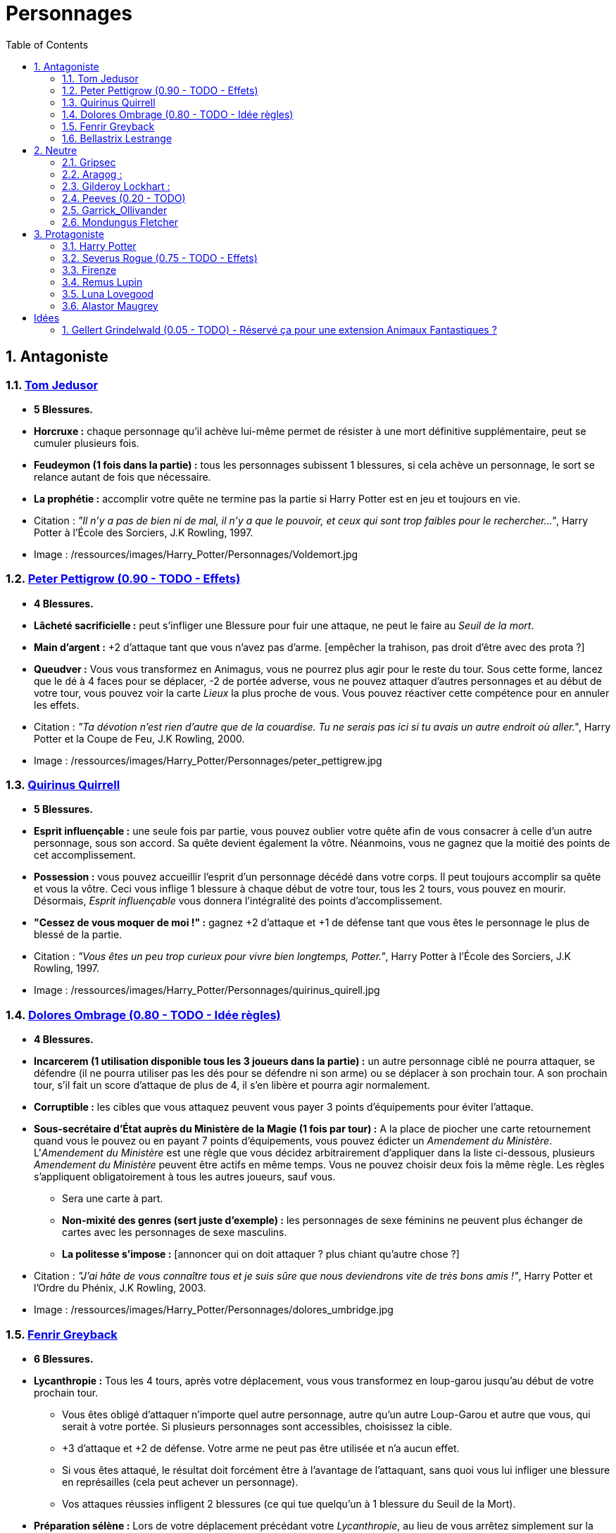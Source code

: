 :experimental:
:source-highlighter: pygments
:data-uri:
:icons: font

:toc:
:numbered:

:personnagesdir: /ressources/images/Harry_Potter/Personnages/

= Personnages

== Antagoniste

=== http://harrypotter.wikia.com/wiki/Tom_Riddle[Tom Jedusor]

  * [red]*5 Blessures.*
  * *Horcruxe :* chaque personnage qu'il achève lui-même permet de résister à une mort définitive supplémentaire, peut se cumuler plusieurs fois.
  * *Feudeymon (1 fois dans la partie) :* tous les personnages subissent 1 blessures, si cela achève un personnage, le sort se relance autant de fois que nécessaire.
  * *La prophétie :* accomplir votre quête ne termine pas la partie si Harry Potter est en jeu et toujours en vie.

  * Citation : _"Il n’y a pas de bien ni de mal, il n’y a que le pouvoir, et ceux qui sont trop faibles pour le rechercher…"_, Harry Potter à l'École des Sorciers, J.K Rowling, 1997.
  * Image : {personnagesdir}Voldemort.jpg

=== http://harrypotter.wikia.com/wiki/Peter_Pettigrew[Peter Pettigrow (0.90 - TODO - Effets)]

  * [red]*4 Blessures.*
  * *Lâcheté sacrificielle :* peut s'infliger une Blessure pour fuir une attaque, ne peut le faire au _Seuil de la mort_.
  * *Main d'argent :* +2 d'attaque tant que vous n'avez pas d'arme. [empêcher la trahison, pas droit d'être avec des prota ?]
  * *Queudver :* Vous vous transformez en Animagus, vous ne pourrez plus agir pour le reste du tour. Sous cette forme, lancez que le dé à 4 faces pour se déplacer, -2 de portée adverse, vous ne pouvez attaquer d'autres personnages et au début de votre tour, vous pouvez voir la carte _Lieux_ la plus proche de vous. Vous pouvez réactiver cette compétence pour en annuler les effets.

  * Citation : _"Ta dévotion n'est rien d'autre que de la couardise. Tu ne serais pas ici si tu avais un autre endroit où aller."_, Harry Potter et la Coupe de Feu, J.K Rowling, 2000.
  * Image : {personnagesdir}peter_pettigrew.jpg

=== http://harrypotter.wikia.com/wiki/Quirinus_Quirrell[Quirinus Quirrell]

  * [red]*5 Blessures.*
  * *Esprit influençable :* une seule fois par partie, vous pouvez oublier votre quête afin de vous consacrer à celle d'un autre personnage, sous son accord. Sa quête devient également la vôtre. Néanmoins, vous ne gagnez que la moitié des points de cet accomplissement.
  * *Possession :* vous pouvez accueillir l'esprit d'un personnage décédé dans votre corps. Il peut toujours accomplir sa quête et vous la vôtre. Ceci vous inflige 1 blessure à chaque début de votre tour, tous les 2 tours, vous pouvez en mourir. Désormais, _Esprit influençable_ vous donnera l'intégralité des points d'accomplissement.
  * *"Cessez de vous moquer de moi !" :* gagnez +2 d'attaque et +1 de défense tant que vous êtes le personnage le plus de blessé de la partie.

  * Citation : _"Vous êtes un peu trop curieux pour vivre bien longtemps, Potter."_, Harry Potter à l'École des Sorciers, J.K Rowling, 1997.
  * Image : {personnagesdir}quirinus_quirell.jpg

=== http://harrypotter.wikia.com/wiki/Dolores_Umbridge[Dolores Ombrage (0.80 - TODO - Idée règles)]

    * [red]*4 Blessures.*
    * *Incarcerem (1 utilisation disponible tous les 3 joueurs dans la partie) :* un autre personnage ciblé ne pourra attaquer, se défendre (il ne pourra utiliser pas les dés pour se défendre ni son arme) ou se déplacer à son prochain tour. A son prochain tour, s'il fait un score d'attaque de plus de 4, il s'en libère et pourra agir normalement.
    * *Corruptible :* les cibles que vous attaquez peuvent vous payer 3 points d'équipements pour éviter l'attaque.
    * *Sous-secrétaire d'État auprès du Ministère de la Magie (1 fois par tour) :* A la place de piocher une carte retournement quand vous le pouvez ou en payant 7 points d'équipements, vous pouvez édicter un _Amendement du Ministère_. L'_Amendement du Ministère_ est une règle que vous décidez arbitrairement d'appliquer dans la liste ci-dessous, plusieurs _Amendement du Ministère_ peuvent être actifs en même temps. Vous ne pouvez choisir deux fois la même règle. Les règles s'appliquent obligatoirement à tous les autres joueurs, sauf vous.
    ** Sera une carte à part.
    ** *Non-mixité des genres (sert juste d'exemple) :* les personnages de sexe féminins ne peuvent plus échanger de cartes avec les personnages de sexe masculins.
    ** *La politesse s'impose :* [annoncer qui on doit attaquer ? plus chiant qu'autre chose ?]

    * Citation : _"J’ai hâte de vous connaître tous et je suis sûre que nous deviendrons vite de très bons amis !"_, Harry Potter et l’Ordre du Phénix, J.K Rowling, 2003.
    * Image : {personnagesdir}dolores_umbridge.jpg

=== http://harrypotter.wikia.com/wiki/Fenrir_Greyback[Fenrir Greyback]

  * [red]*6 Blessures.*
  * *Lycanthropie :* Tous les 4 tours, après votre déplacement, vous vous transformez en loup-garou jusqu'au début de votre prochain tour.
    ** Vous êtes obligé d'attaquer n'importe quel autre personnage, autre qu'un autre Loup-Garou et autre que vous, qui serait à votre portée. Si plusieurs personnages sont accessibles, choisissez la cible.
    ** +3 d'attaque et +2 de défense. Votre arme ne peut pas être utilisée et n'a aucun effet.
    ** Si vous êtes attaqué, le résultat doit forcément être à l'avantage de l'attaquant, sans quoi vous lui infliger une blessure en représailles (cela peut achever un personnage).
    ** Vos attaques réussies infligent 2 blessures (ce qui tue quelqu'un à 1 blessure du Seuil de la Mort).
  * *Préparation sélène :* Lors de votre déplacement précédant votre _Lycanthropie_, au lieu de vous arrêtez simplement sur la case désignée par les dés, vous pouvez vous avancez de deux cases supplémentaires vers un autre personnage de votre choix.
  * *Chef des rafleurs :* lors d'une attaque réussie, vous pouvez voler un objet équipé à votre cible plutôt que lui infliger une blessure.

  * Citation : _"Tu sais à quel point j’aime les enfants, Dumbledore."_, Harry Potter et le Prince de sang-mêlé, J.K Rowling, 2005.
  * Image : {personnagesdir}fenrir_greyback.jpg

=== http://harrypotter.wikia.com/wiki/Bellatrix_Lestrange[Bellastrix Lestrange]

  * [red]*5 Blessures.*
  * *Cruauté :* chaque attaque consécutive envers un personnage vous donne +1 d'attaque, peut se cumuler jusqu'à 3 fois. Changer de cible fait repartir l'effet de zéro.
  * *Duelliste exceptionnelle :* Si vous avez attaqué avec succès au tour précédent, vous gagnez +2 d'attaque, +2 de défense et annuler l'effet d'_Orgueil mal placé_.
  * *Orgueil mal placé :* si vous ne réussissez pas une attaque ou échouer une défense, baisse votre bonus de _Duelliste exceptionnelle_ de 1. Peut se cumuler jusqu'à vous conférer -2 d'attaque et -2 de défense.
  * *Tortionnaire :* chaque blessure de combat que vous infligez à un autre personnage vous permet de gagner une unité de _Sang_. Le _Sang_ peut être utilisé comme monnaie auprès du _Marchand de sang_.

  * Citation : _"J'ai tué Sirius Black ! J'ai tué Sirius Black ! J'ai tué Sirius Black ! Essaies de m'attraper !"_, Harry Potter et l’Ordre du Phénix, J.K Rowling, 2003.
  * Image : {personnagesdir}bellatrix_lestrange.jpg

== Neutre

=== http://harrypotter.wikia.com/wiki/Griphook[Gripsec]

  * [red]*4 Blessures.*
  * *Sadisme :* gagne +1 d'attaque en attaquant un personnage plus blessé que lui.
  * *Expertise gobeline :* lors d'un achat auprès du _Marchand d'or_, si la valeur de l'objet échangé est en-dessous de la votre, vous pouvez annuler l'échange, l'équipement retourne sur le dessus de la pile.
  * *Ancien employé :* Gripsec peut retirer ses objets de Gringotts sans avoir tirer cette carte _Lieux_. Virtuellement, vous avez donc 2 emplacements de carte en main supplémentaires.

  * Citation : _"Les gobelins et les elfes ne sont guère accoutumés à la solidarité ou au respect..."_, Harry Potter et les Reliques de la Mort, J.K Rowling, 2007.
  * Image : {personnagesdir}griphook.jpg

=== http://harrypotter.wikia.com/wiki/Aragog[Aragog] :

  * [red]*7 Blessures.*
  * *Venin acromantulère :* si vous blessez une cible lors d'une attaque, au prochain tour, la cible ne se déplacera qu'avec le dé à 3 faces et ses bonus d'attaque et de défense seront réduits à la moitié inférieure.
  * *Ponte de Mosag :* A tout moment, lorsqu'il reçoit un soin excèdentaire (lorsque vous avez 0 blessure subie), il génère un _Membre de la couvée_.
  * *Patriache de colonie :* Vous pouvez sacrifier des _Membres de la couvée_ pour modifier le calcul des dégâts lors d'un combat, 1 "Membre de la couvée" sacrifié vous rapporte +1 d'attaque ou de défense, selon du côté où vous vous trouvez.
  * *Cannibalisme opportun :* lorsque vous êtes au _Seuil de la mort_ avec des _Membres de la couvée_ encore actifs, vous décédez directement.

  * Citation : _"Des humains. [...] Alors, tuez-les. J'étais en train de dormir."_, Harry Potter et la Chambe des Secrets, J.K Rowling, 1998.
  * Image : {personnagesdir}aragog.jpg

=== http://harrypotter.wikia.com/wiki/Gilderoy_Lockhart[Gilderoy Lockhart] :

  * [red]*4 Blessures.*
  * *Brackium Emendo (1 utilisation tous les 2 tours) :* ciblez un personnage à votre portée (cela peut être vous), et lancez les deux dés. Si le résultat est au moins 6, la cible est soigné d'une blessure, sinon, son _Arme_ devient inactive pendant 2 tours (retourner la carte pour symboliser son inactivité).
  * *Escroc :* Vous pouvez vous attribuer l'accomplissement d'une quête d'un personnage affecté par votre compétence _Oubliettes_. Vous ne cumulez pas de points supplémentaires si vous accomplissez plusieurs quêtes en même temps grâce à cette compétence.
  * *Oubliettes :* Pendant votre tour, ciblez un personnage autre que vous, cela ne peut pas être deux fois la même cible consécutivement. Lancez les deux dés.
    ** Si le résultat est 7, la cible ne gagnera pas de points et la partie ne se terminera pas s'il accomplit sa quête. La cible ne pourra plus utiliser aucune de ses capacités de personnages.
    ** Si le résultat est 6, la cible ne gagnera pas de points et la partie ne se terminera pas s'il accomplit sa quête.
    ** Si le résultat est 3, vous ne gagnerez aucun points et la partie ne se terminera pas si vous finissez votre quête ou celle des autres.
    ** Si le résultat est 2, vous ne gagnerez aucun points et la partie ne se terminera pas si vous finissez votre quête ou celle des autres, et vous ne pourrez plus utiliser la compétences _Escroc_, _Oubliettes_ ni _Backrium Emendo_.

  * Citation : _"Et si j’avais voulu vous en empêcher, je n’aurais eu aucun mal à le faire."_, Harry Potter et la Chambe des Secrets, J.K Rowling, 1998.
  * Image : {personnagesdir}gilderoy_lockhart.jpg

=== http://harrypotter.wikia.com/wiki/Peeves[Peeves (0.20 - TODO)]

* [red]*X Blessures.*
* *Ectoplasme ? :*
* *Invisibilité :*
* *Agent du chaos :* malus d'attaque si c'est la même cible qu'auparavant.

* Citation : _"Je dirai quelque chose quand on me dira s’il te plaît. [...] QUELQUE CHOSE ! Ha ! Ha ! Ha ! Je vous avais prévenu."_, Harry Potter à l'école des sorciers, J.K Rowling, 1997.
* Image : {personnagesdir}peeves.jpg

=== http://harrypotter.wikia.com/wiki/Garrick_Ollivander[Garrick_Ollivander]

  * [red]*4 Blessures.*
  * *Maître des baguettes :* vous débloquer directement la compétence _Maîtrise_ des baguettes dès que vous les équipez.
  * *Mémoire eidétique :* une fois qu'une pile de défausse vient remplacer une pile actuelle, vous êtes libre de consulter cette nouvelle pile pendant votre tour, vous pouvez voir les 5 premières cartes.
  * *Conjureur doué (1 utilisation tous les 3 tours) :* vous pouvez piocher une carte Consommable.

  * Citation : _"La baguette choisit son sorcier."_, Harry Potter à l'école des sorciers, J.K Rowling, 1997.
  * Image : {personnagesdir}garrick_ollivander.jpg

=== http://harrypotter.wikia.com/wiki/Mundungus_Fletcher[Mondungus Fletcher]

  * [red]*4 Blessures.*
  * *Récupérateur :* au lieu d'attaquer, vous pouvez récupérer la dernière carte dans la défausse des consommables.
  * *Refourgueur :* vos consommables valent 1 point d'équipement et peuvent être vendus en tant que tels.
  * *Réseau d'informateurs intéressés :* Pendant votre tour, vous pouvez sacrifier 2 points d'équipement pour regarder la carte personnage ou quête d'un autre personnage. Peut être fait plusieurs fois par tour.
  * *Négociateur :* pour chaque auprès du _Marchand d'or_, vous pouvez lancer les deux dés, si le résultat est supérieur à 4, cela ne vous coutera que 2 points d'équipements.
  * *Couardise :* vous ne pouvez attaquer si vous êtes à une blessure du seuil de la Mort.

  * Citation : _"C’est Mondingus, il a été arrêté et envoyé à Azkaban ! Il s’est fait passer pour un Inferius au cours d’une tentative de cambriolage…"_, Harry Potter et le Prince de sang-mêlé, J.K Rowling, 2005.
  * Image : {personnagesdir}mundungus_fletcher.jpg

== Protagoniste

=== http://harrypotter.wikia.com/wiki/Harry_Potter[Harry Potter]

  * [red]*5 Blessures.*
  * * *La prophétie :* accomplir votre quête ne termine pas la partie si Tom Jedusor est en jeu et toujours en vie.
  * *Accio (1 utilisation tous les 2 tours):* Pendant votre tour, nommez une carte de la pile Consommables ou Equipements, si celle-ci se trouve dans les 3 prochaines cartes, récupérez-la. Puis, placez les autres cartes révélées sous le dessous de la pile.
  * *Expelliarmus (1 utilisation disponible tous les 2 joueurs dans la partie) :* lors d'un combat, désactivez toutes les armes équipées de l'adversaire (pas d'utilisation, pas d'effet) avant le calcul de l'attaque / défense. Si le résultat du combat est en la faveur d'Harry, toutes les armes équipées de l'adversaire lui reviennent.

  * Citation : _"Je suis un... quoi ?"_, Harry Potter à l'école des sorciers, J.K Rowling, 1997.
  * Image : {personnagesdir}harry_potter.jpg

=== http://harrypotter.wikia.com/wiki/Severus_Snape[Severus Rogue (0.75 - TODO - Effets)]

  * [red]*5 Blessures.*
  * *Agent double :* peut se faire passer pour un Antagoniste tout le long de la partie (comme avec l'effet de la glace à l'ennemi par exemple) et utiliser ce qui leur est exclusif.
  * *Sectum sempra (1 utilisation tous les 2 tours) :* au lieu d'attaquer directement une cible, vous lui infliger 1 blessure puis 1 blessure au début de son prochain tour.
  * *Maître des potions :* vous pouvez défausser 2 consommables pour avoir l'un des effets suivants :
  ** Sera une carte à part.
  ** Il faudrait une liste un peu des potions etc.
  ** Placez le marqueur du joueur ciblé à 3 de Blessures ?

  * Citation : _"A jamais."_, Harry Potter et les Reliques de la Mort, J.K Rowling, 2007.
  * Image : {personnagesdir}severus_rogue.jpg

=== http://harrypotter.wikia.com/wiki/Firenze[Firenze]

  * [red]*5 Blessures.*
  * *Astrologie :* Au début de votre tour, vous pouvez regarder les deux carte _Lieux_.
  * *Habitué des lieux :* Vous pouvez choisir la rencontre que vous faites dans le lieu _La Forêt Interdite_.
  * *Monture :* Si vous le voulez, vous pouvez proposez à un joueur de déplacer son personnage en même temps que le votre. Son déplacement n'activera aucune case.
  * *Corps de centaure :* +1 d'attaque et +1 de défense. vous pouvez vous déplacer d'une case supplémentaire lors de votre déplacement.

  * Citation : _"Il arrive qu'on se trompe en lisant le destin dans les planètes. Même les centaures."_, Harry Potter, J.K Rowling.
  * Image : {personnagesdir}firenze.jpg

=== http://harrypotter.wikia.com/wiki/Remus_Lupin[Remus Lupin]

  * [red]*[4] Blessures.*
  * *Lycanthropie :* Tous les 4 tours, après votre déplacement, vous vous transformez en loup-garou jusqu'au début de votre prochain tour.
    ** Vous êtes obligé d'attaquer n'importe quel autre personnage, autre qu'un autre Loup-Garou et autre que vous, qui serait à votre portée. Si plusieurs personnages sont accessibles, choisissez la cible.
    ** +3 d'attaque et +2 de défense. Votre arme ne peut pas être utilisée et n'a aucun effet.
    ** Si vous êtes attaqué, le résultat doit forcément être à l'avantage de l'attaquant, sans quoi vous lui infliger une blessure en représailles (cela peut achever un personnage).
    ** Vos attaques réussies infligent 2 blessures (ce qui tue quelqu'un à 1 blessure du Seuil de la Mort).
  * *Duelliste talentueux... :* Si vous avez attaqué avec succès au tour précédent, vous gagnez +1 d'attaque et +1 de défense, peut être cumulé 2 fois.
  * *...nécessitant de l'entretien. :* Si vous n'avez pas attaqué avec succès pendant les 2 derniers tours, vous perdez vos effets de Duelliste talentueux.

  * *Citation :* _"C'est de la force des convictions que dépend la réussite, pas du nombre de partisan."_, Harry Potter et les Reliques de la Mort, J.K Rowling, 2007.
  * Image : {personnagesdir}remus_lupin.jpg

=== http://harrypotter.wikia.com/wiki/Luna_Lovegood[Luna Lovegood]

  * [red]*4 Blessures*
  * *Accoutrement loufoque :* vous pouvez équiper jusqu'à deux objets de Têtes et de Corps.
  * *Magizoologiste (Pas de raison que cela lui soit propre) :* les accessoires des autres personnages ayant la capacité _Compagnon_ ne vous font aucun effet.
  * Si vous révelez votre identité dès le premier tour, équipez vous directement du _Chapeau lion de Luna Lovegood_, _Lorgnospectres_ qu'importe la pile dans laquelle ils se trouvent.

  * Citation : _"Ne t’inquiète pas, tu es aussi sain d’esprit que moi."_, Harry Potter et l’Ordre du Phénix, J.K Rowling, 2003.
  * Image : {personnagesdir}luna_lovegood.jpg

=== http://harrypotter.wikia.com/wiki/Alastor_Moody[Alastor Maugrey]

  * [red]*6 Blessures.*
  * *Jambe de bois détachable (charges d'utilisation illimitées) :* dorénavant, vos phases de déplacements se fera uniquement avec le dé à 4 faces. Vous confère la capacité _Jambe de bois rattachable_.
  * *Jambe de bois rattachable (charges d'utilisation illimitées) :* passez votre phase de déplacement, dorénavant, vos phases de déplacements se fera uniquement avec les deux dés. Vous confère la capacité _Jambe de bois détachable_.
  * *Paranoïa :* Vous gagnez +1 de défense contre les ennemis non révélés. Vous ne pouvez recevoir en échange que des cartes qui vous soient revélées (fonctionne avec l'_Oeil magique d'Alastor Maugrey_).
  * *Auror d'exception :* vous bénéficez d'un bonus d'attaque et de défense de 2 face aux personnages Antagonistes.
  * Si vous révelez votre identité dès le premier tour, équipez vous directement de l'_Oeil magique d'Alastor Maugrey_, qu'importe la pile dans laquelle il se trouve.

  * Citation : _"Pour ceux qui n'ont jamais bu de Polynectar, je vous préviens, on dirait de la pisse de gobelin."_, Harry Potter et les Reliques de la Mort, J.K Rowling, 2007.
  * Image : {personnagesdir}alastor_moody.jpg

= Idées

* Norbert Dragoneau (Protagoniste)
* http://harrypotter.wikia.com/wiki/Neville_Longbottom (Protagoniste)
* link:http://harrypotter.wikia.com/wiki/Ghost[Certains des fantômes de Poudlard ?]
* http://harrypotter.wikia.com/wiki/Mykew_Gregorovitch
* http://harrypotter.wikia.com/wiki/Rosmerta
* http://harrypotter.wikia.com/wiki/Death_Eaters
* http://harrypotter.wikia.com/wiki/Muggle
* http://harrypotter.wikia.com/wiki/Golgomath
* http://harrypotter.wikia.com/wiki/Rita_Skeeter
* http://harrypotter.wikia.com/wiki/Antonin_Dolohov
* http://harrypotter.wikia.com/wiki/Molly_Weasley
* http://harrypotter.wikia.com/wiki/Horace_Slughorn
* https://en.wikipedia.org/wiki/Harry_Potter_and_the_Cursed_Child
* http://harrypotter.wikia.com/wiki/Muriel
* http://harrypotter.wikia.com/wiki/Peverell_family
* http://harrypotter.wikia.com/wiki/Dobby
* http://harrypotter.wikia.com/wiki/Kreacher
* http://harrypotter.wikia.com/wiki/Viktor_Krum
* https://fr.wikipedia.org/wiki/Liste_des_personnages_du_monde_des_sorciers_de_J._K._Rowling
* http://harrypotter.wikia.com/wiki/Newton_Scamander
* http://harrypotter.wikia.com/wiki/Bartemius_Crouch_Junior

* http://harrypotter.wikia.com/wiki/Unbreakable_Vow
* Delphini
* Lucius Malfoy ?

== http://harrypotter.wikia.com/wiki/Gellert_Grindelwald[Gellert Grindelwald (0.05 - TODO) - Réservé ça pour une extension Animaux Fantastiques ?]

  * [red]*X Blessures.*
  * <TODO>

  * Citation :
  * Image :
